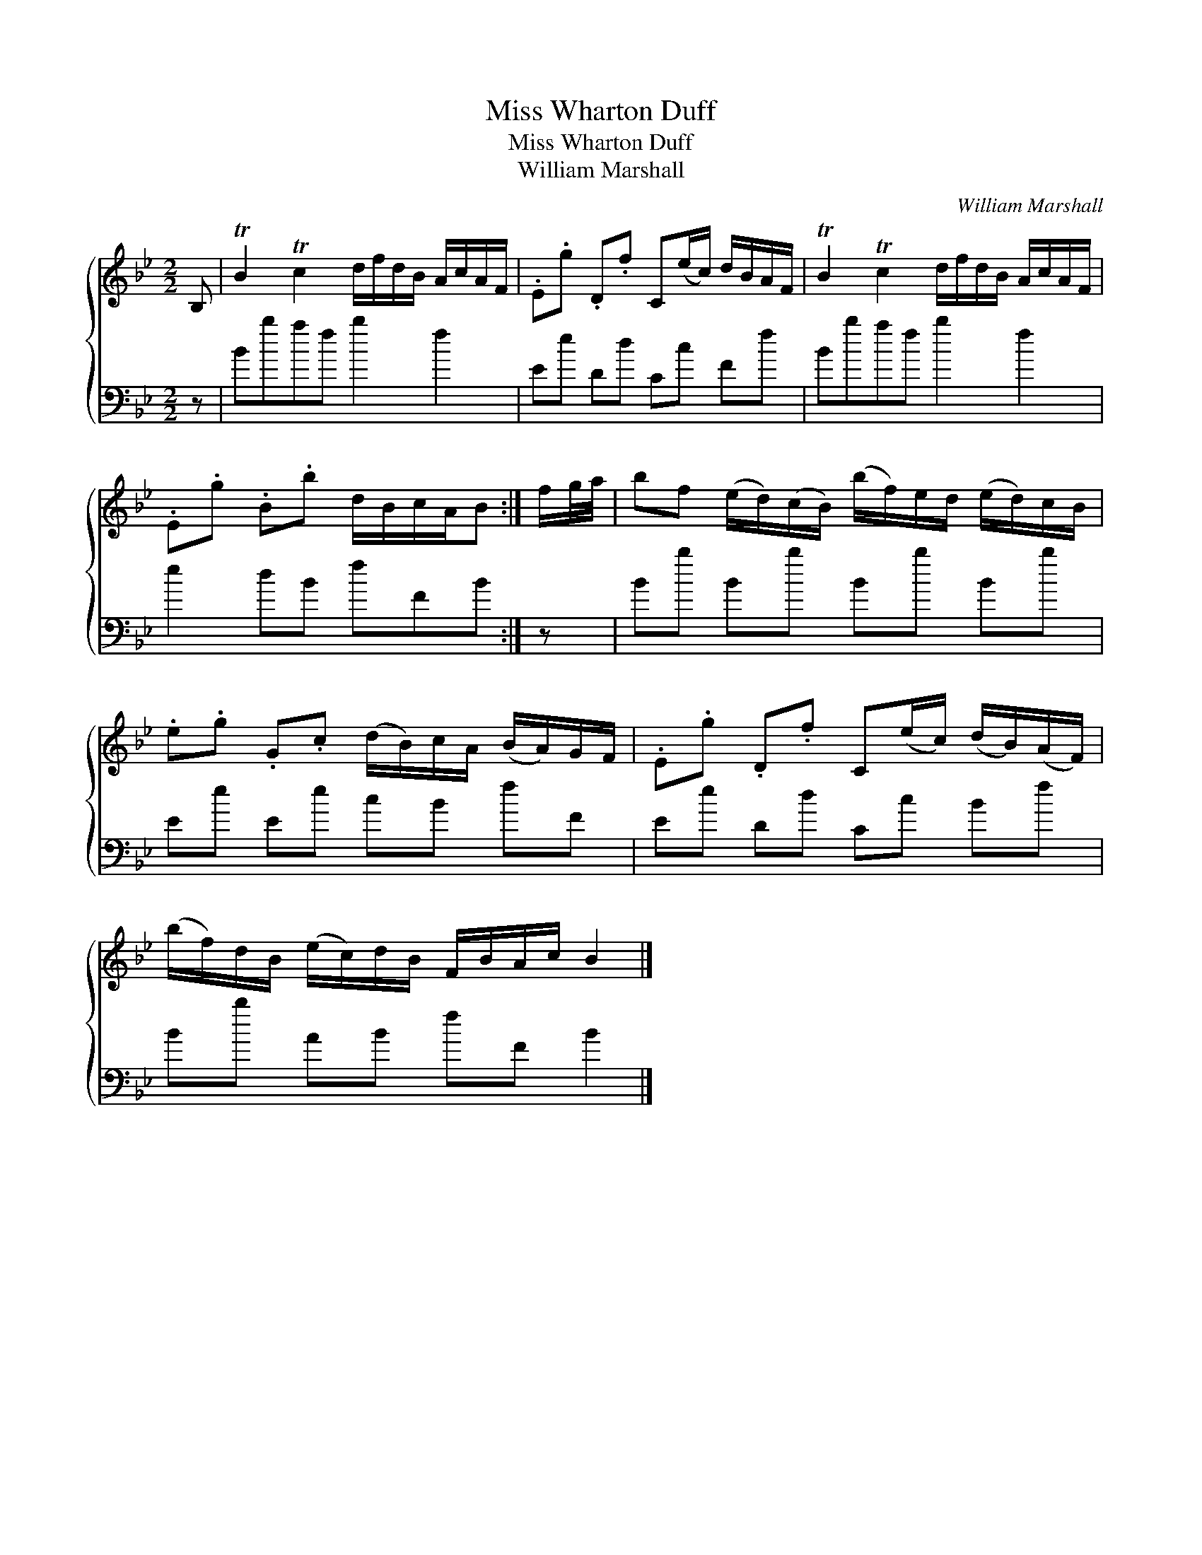 X:1
T:Miss Wharton Duff
T:Miss Wharton Duff
T:William Marshall
C:William Marshall
%%score { 1 2 }
L:1/8
M:2/2
K:Bb
V:1 treble 
V:2 bass 
V:1
 B, | TB2 Tc2 d/f/d/B/ A/c/A/F/ | .E.g .D.f C(e/c/) d/B/A/F/ | TB2 Tc2 d/f/d/B/ A/c/A/F/ | %4
 .E.g .B.b d/B/c/A/B :| f/g/4a/4 | bf (e/d/)(c/B/) (b/f/)e/d/ (e/d/)c/B/ | %7
 .e.g .G.c (d/B/)c/A/ (B/A/)G/F/ | .E.g .D.f C(e/c/) (d/B/)(A/F/) | %9
 (b/f/)d/B/ (e/c/)d/B/ F/B/A/c/ B2 |] %10
V:2
 z | Bbaf b2 f2 | Ee Dd Cc Ff | Bbaf b2 f2 | e2 dB fFB :| z | Bb Bb Bb Bb | Ee Ee cB fF | %8
 Ee Dd Cc Bf | Bb AB fF B2 |] %10

